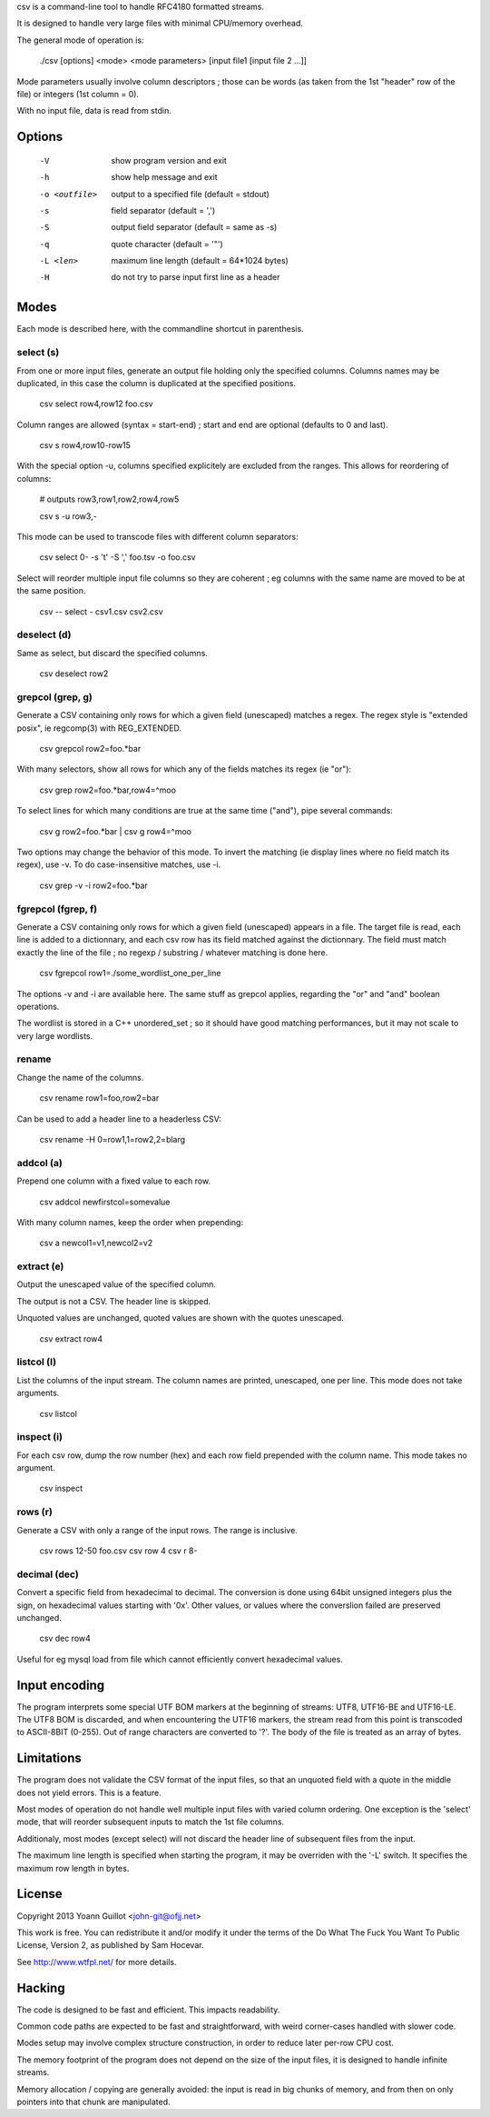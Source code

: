 csv is a command-line tool to handle RFC4180 formatted streams.

It is designed to handle very large files with minimal CPU/memory overhead.

The general mode of operation is:

  ./csv [options] <mode> <mode parameters> [input file1 [input file 2 ...]]

Mode parameters usually involve column descriptors ; those can be words (as taken from the 1st "header" row of the file) or integers (1st column = 0).

With no input file, data is read from stdin.


Options
=======

  -V  show program version and exit
  -h  show help message and exit
  -o <outfile>  output to a specified file (default = stdout)
  -s  field separator (default = ',')
  -S  output field separator (default = same as -s)
  -q  quote character (default = '"')
  -L <len>  maximum line length (default = 64*1024 bytes)
  -H  do not try to parse input first line as a header


Modes
=====

Each mode is described here, with the commandline shortcut in parenthesis.

select (s)
----------

From one or more input files, generate an output file holding only the specified columns. Columns names may be duplicated, in this case the column is duplicated at the specified positions.

  csv select row4,row12 foo.csv

Column ranges are allowed (syntax = start-end) ; start and end are optional (defaults to 0 and last).

  csv s row4,row10-row15

With the special option -u, columns specified explicitely are excluded from the ranges. This allows for reordering of columns:

  # outputs row3,row1,row2,row4,row5

  csv s -u row3,-

This mode can be used to transcode files with different column separators:

  csv select 0- -s '\t' -S ',' foo.tsv -o foo.csv

Select will reorder multiple input file columns so they are coherent ; eg columns with the same name are moved to be at the same position.

  csv -- select - csv1.csv csv2.csv


deselect (d)
------------

Same as select, but discard the specified columns.

  csv deselect row2


grepcol (grep, g)
-----------------

Generate a CSV containing only rows for which a given field (unescaped) matches a regex.
The regex style is "extended posix", ie regcomp(3) with REG_EXTENDED.

  csv grepcol row2=foo.*bar

With many selectors, show all rows for which any of the fields matches its regex (ie "or"):

  csv grep row2=foo.*bar,row4=^moo

To select lines for which many conditions are true at the same time ("and"), pipe several commands:

  csv g row2=foo.*bar | csv g row4=^moo

Two options may change the behavior of this mode.
To invert the matching (ie display lines where no field match its regex), use -v.
To do case-insensitive matches, use -i.

  csv grep -v -i row2=foo.*bar


fgrepcol (fgrep, f)
-------------------

Generate a CSV containing only rows for which a given field (unescaped) appears in a file.
The target file is read, each line is added to a dictionnary, and each csv row has its field matched against the dictionnary.
The field must match exactly the line of the file ; no regexp / substring / whatever matching is done here.

  csv fgrepcol row1=./some_wordlist_one_per_line

The options -v and -i are available here. The same stuff as grepcol applies, regarding the "or" and "and" boolean operations.

The wordlist is stored in a C++ unordered_set ; so it should have good matching performances, but it may not scale to very large wordlists.


rename
------

Change the name of the columns.

  csv rename row1=foo,row2=bar

Can be used to add a header line to a headerless CSV:

  csv rename -H 0=row1,1=row2,2=blarg


addcol (a)
----------

Prepend one column with a fixed value to each row.

  csv addcol newfirstcol=somevalue

With many column names, keep the order when prepending:

  csv a newcol1=v1,newcol2=v2


extract (e)
-----------

Output the unescaped value of the specified column.

The output is not a CSV. The header line is skipped.

Unquoted values are unchanged, quoted values are shown with the quotes unescaped.

  csv extract row4


listcol (l)
-----------

List the columns of the input stream. The column names are printed, unescaped, one per line. This mode does not take arguments.

  csv listcol


inspect (i)
-----------

For each csv row, dump the row number (hex) and each row field prepended with the column name. This mode takes no argument.

  csv inspect


rows (r)
--------

Generate a CSV with only a range of the input rows.
The range is inclusive.

  csv rows 12-50 foo.csv
  csv row 4
  csv r 8-


decimal (dec)
-------------

Convert a specific field from hexadecimal to decimal.
The conversion is done using 64bit unsigned integers plus the sign, on hexadecimal values starting with '0x'.
Other values, or values where the converslion failed are preserved unchanged.

  csv dec row4

Useful for eg mysql load from file which cannot efficiently convert hexadecimal values.


Input encoding
==============

The program interprets some special UTF BOM markers at the beginning of streams: UTF8, UTF16-BE and UTF16-LE.
The UTF8 BOM is discarded, and when encountering the UTF16 markers, the stream read from this point is transcoded to ASCII-8BIT (0-255). Out of range characters are converted to '?'.
The body of the file is treated as an array of bytes.


Limitations
===========

The program does not validate the CSV format of the input files, so that an unquoted field with a quote in the middle does not yield errors. This is a feature.

Most modes of operation do not handle well multiple input files with varied column ordering. One exception is the 'select' mode, that will reorder subsequent inputs to match the 1st file columns.

Additionaly, most modes (except select) will not discard the header line of subsequent files from the input.

The maximum line length is specified when starting the program, it may be overriden with the '-L' switch. It specifies the maximum row length in bytes.


License
=======

Copyright 2013 Yoann Guillot <john-git@ofjj.net>

This work is free. You can redistribute it and/or modify it under the terms of the Do What The Fuck You Want To Public License, Version 2, as published by Sam Hocevar.

See http://www.wtfpl.net/ for more details.


Hacking
=======

The code is designed to be fast and efficient. This impacts readability.

Common code paths are expected to be fast and straightforward, with weird corner-cases handled with slower code.

Modes setup may involve complex structure construction, in order to reduce later per-row CPU cost.

The memory footprint of the program does not depend on the size of the input files, it is designed to handle infinite streams.

Memory allocation / copying are generally avoided: the input is read in big chunks of memory, and from then on only pointers into that chunk are manipulated.

